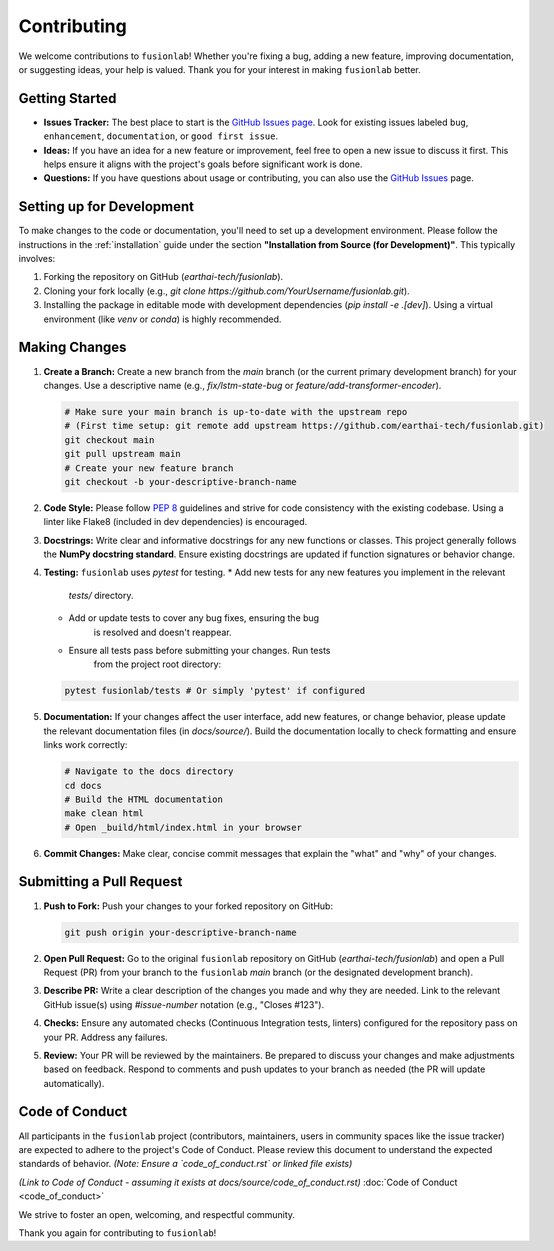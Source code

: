 .. _contributing:

============
Contributing
============

We welcome contributions to ``fusionlab``! Whether you're fixing a
bug, adding a new feature, improving documentation, or suggesting
ideas, your help is valued. Thank you for your interest in making
``fusionlab`` better.

Getting Started
---------------

* **Issues Tracker:** The best place to start is the
  `GitHub Issues page <https://github.com/earthai-tech/fusionlab/issues>`_.
  Look for existing issues labeled ``bug``, ``enhancement``,
  ``documentation``, or ``good first issue``.
* **Ideas:** If you have an idea for a new feature or improvement,
  feel free to open a new issue to discuss it first. This helps
  ensure it aligns with the project's goals before significant
  work is done.
* **Questions:** If you have questions about usage or contributing,
  you can also use the `GitHub Issues <https://github.com/earthai-tech/fusionlab/issues>`_
  page.

Setting up for Development
--------------------------

To make changes to the code or documentation, you'll need to set up
a development environment. Please follow the instructions in the
:ref:`installation` guide under the section
**"Installation from Source (for Development)"**. This typically
involves:

1. Forking the repository on GitHub (`earthai-tech/fusionlab`).
2. Cloning your fork locally (e.g.,
   `git clone https://github.com/YourUsername/fusionlab.git`).
3. Installing the package in editable mode with development
   dependencies (`pip install -e .[dev]`). Using a virtual environment
   (like `venv` or `conda`) is highly recommended.

Making Changes
--------------

1.  **Create a Branch:** Create a new branch from the `main` branch
    (or the current primary development branch) for your changes.
    Use a descriptive name (e.g., `fix/lstm-state-bug` or
    `feature/add-transformer-encoder`).

    .. code-block:: bash

       # Make sure your main branch is up-to-date with the upstream repo
       # (First time setup: git remote add upstream https://github.com/earthai-tech/fusionlab.git)
       git checkout main
       git pull upstream main
       # Create your new feature branch
       git checkout -b your-descriptive-branch-name

2.  **Code Style:** Please follow `PEP 8 <https://www.python.org/dev/peps/pep-0008/>`_
    guidelines and strive for code consistency with the existing
    codebase. Using a linter like Flake8 (included in dev dependencies)
    is encouraged.

3.  **Docstrings:** Write clear and informative docstrings for any new
    functions or classes. This project generally follows the **NumPy
    docstring standard**. Ensure existing docstrings are updated if
    function signatures or behavior change.

4.  **Testing:** ``fusionlab`` uses `pytest` for testing.
    * Add new tests for any new features you implement in the relevant
        `tests/` directory.
    * Add or update tests to cover any bug fixes, ensuring the bug
        is resolved and doesn't reappear.
    * Ensure all tests pass before submitting your changes. Run tests
        from the project root directory:

    .. code-block:: bash

       pytest fusionlab/tests # Or simply 'pytest' if configured

5.  **Documentation:** If your changes affect the user interface, add
    new features, or change behavior, please update the relevant
    documentation files (in `docs/source/`). Build the documentation
    locally to check formatting and ensure links work correctly:

    .. code-block:: bash

       # Navigate to the docs directory
       cd docs
       # Build the HTML documentation
       make clean html
       # Open _build/html/index.html in your browser

6.  **Commit Changes:** Make clear, concise commit messages that explain
    the "what" and "why" of your changes.

Submitting a Pull Request
-------------------------

1.  **Push to Fork:** Push your changes to your forked repository on
    GitHub:

    .. code-block:: bash

       git push origin your-descriptive-branch-name

2.  **Open Pull Request:** Go to the original ``fusionlab`` repository
    on GitHub (`earthai-tech/fusionlab`) and open a Pull Request (PR)
    from your branch to the ``fusionlab`` `main` branch (or the
    designated development branch).

3.  **Describe PR:** Write a clear description of the changes you made
    and why they are needed. Link to the relevant GitHub issue(s) using
    `#issue-number` notation (e.g., "Closes #123").

4.  **Checks:** Ensure any automated checks (Continuous Integration tests,
    linters) configured for the repository pass on your PR. Address any
    failures.

5.  **Review:** Your PR will be reviewed by the maintainers. Be
    prepared to discuss your changes and make adjustments based on
    feedback. Respond to comments and push updates to your branch as
    needed (the PR will update automatically).

Code of Conduct
---------------

All participants in the ``fusionlab`` project (contributors,
maintainers, users in community spaces like the issue tracker) are
expected to adhere to the project's Code of Conduct. Please review
this document to understand the expected standards of behavior.
*(Note: Ensure a `code_of_conduct.rst` or linked file exists)*

*(Link to Code of Conduct - assuming it exists at docs/source/code_of_conduct.rst)*
:doc:`Code of Conduct <code_of_conduct>`

We strive to foster an open, welcoming, and respectful community.


Thank you again for contributing to ``fusionlab``!